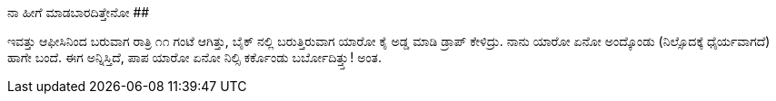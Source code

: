 ನಾ ಹೀಗೆ ಮಾಡಬಾರದಿತ್ತೇನೋ
######################

:slug: naa-heege-maadabaraditteno
:author: Aravinda VK
:date: 2009-02-17
:tags: ಬೈಕ್,ಭಯ,ರಾತ್ರಿ,kannadablog
:summary: ಇವತ್ತು ಆಫೀಸಿನಿಂದ ಬರುವಾಗ ರಾತ್ರಿ ೧೧ ಗಂಟೆ ಆಗಿತ್ತು, ಬೈಕ್ ನಲ್ಲಿ ಬರುತ್ತಿರುವಾಗ ಯಾರೋ ಕೈ ಅಡ್ಡ ಮಾಡಿ ಡ್ರಾಪ್ ಕೇಳಿದ್ರು.

ಇವತ್ತು ಆಫೀಸಿನಿಂದ ಬರುವಾಗ ರಾತ್ರಿ ೧೧ ಗಂಟೆ ಆಗಿತ್ತು, ಬೈಕ್ ನಲ್ಲಿ ಬರುತ್ತಿರುವಾಗ ಯಾರೋ ಕೈ ಅಡ್ಡ ಮಾಡಿ ಡ್ರಾಪ್ ಕೇಳಿದ್ರು. ನಾನು ಯಾರೋ ಏನೋ ಅಂದ್ಕೊಂಡು (ನಿಲ್ಸೊದಕ್ಕೆ  ಧೈರ್ಯವಾಗದೆ) ಹಾಗೇ ಬಂದೆ. ಈಗ ಅನ್ನಿಸ್ತಿದೆ, ಪಾಪ ಯಾರೋ ಏನೋ ನಿಲ್ಸಿ  ಕರ್ಕೊಂಡು ಬರ್ಬೋದಿತ್ತ್ತು! ಅಂತ.  
